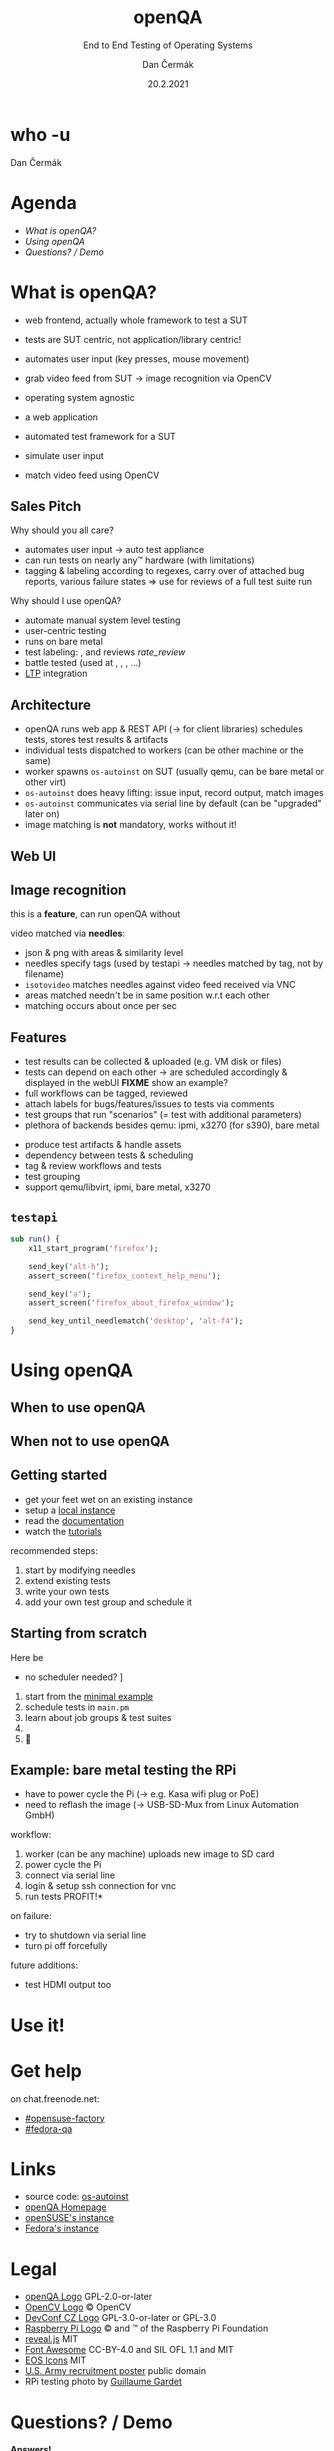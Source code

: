# -*- org-confirm-babel-evaluate: nil; -*-
#+AUTHOR: Dan Čermák
#+DATE: 20.2.2021
#+EMAIL: dcermak@suse.com
#+TITLE: openQA
#+SUBTITLE: End to End Testing of Operating Systems

#+REVEAL_ROOT: ../node_modules/reveal.js/
#+REVEAL_THEME: simple
#+REVEAL_PLUGINS: (highlight notes history)
#+OPTIONS: toc:nil
#+REVEAL_DEFAULT_FRAG_STYLE: appear
#+REVEAL_INIT_OPTIONS: transition: 'none', hash: true
#+OPTIONS: num:nil toc:nil center:nil reveal_title_slide:nil
#+REVEAL_EXTRA_CSS: ../node_modules/@fortawesome/fontawesome-free/css/all.min.css
#+REVEAL_EXTRA_CSS: ../node_modules/eos-icons/dist/css/eos-icons.css
#+REVEAL_HIGHLIGHT_CSS: ../node_modules/reveal.js/plugin/highlight/zenburn.css

#+REVEAL_TITLE_SLIDE: <h2 class="title"><img src="./media/openqa_logo.svg" height="100px" style="margin-bottom:-20px"/> %t</h2>
#+REVEAL_TITLE_SLIDE: <p class="subtitle" style="color: Gray;">%s</p>
#+REVEAL_TITLE_SLIDE: <p class="author">%a %e</p>
#+REVEAL_TITLE_SLIDE: <img src="../media/devconf-cz-bw.svg" height="50px"/>
#+REVEAL_TITLE_SLIDE: <p class="date">%d</p>
#+REVEAL_TITLE_SLIDE: <p xmlns:dct="http://purl.org/dc/terms/" xmlns:cc="http://creativecommons.org/ns#"><a href="https://creativecommons.org/licenses/by/4.0" target="_blank" rel="license noopener noreferrer" style="display:inline-block;">
#+REVEAL_TITLE_SLIDE: CC BY 4.0 <i class="fab fa-creative-commons"></i> <i class="fab fa-creative-commons-by"></i></a></p>


* who -u

Dan Čermák

#+REVEAL_HTML: <p style="text-align:left">
#+REVEAL_HTML: <ul>
#+REVEAL_HTML: <li style="list-style-type:none;"><i class="fab fa-suse"></i> Software Developer @SUSE
#+REVEAL_HTML: <li style="list-style-type:none;"><i class="fab fa-fedora"></i> i3 SIG, Package maintainer
#+REVEAL_HTML: <li style="list-style-type:none;"><i class="far fa-heart"></i> testing</li>
#+REVEAL_HTML: <li style="list-style-type:none;">&nbsp</li>
#+REVEAL_HTML: <li style="list-style-type:none;"><i class="fab fa-github"></i> <a href="https://github.com/D4N/">D4N</a> / <a href="https://github.com/dcermak/">dcermak</a></li>
#+REVEAL_HTML: <li style="list-style-type:none;"><i class="fab fa-mastodon"></i> <a href="https://mastodon.social/@Defolos">@Defolos@mastodon.social</a></li>
#+REVEAL_HTML: <li style="list-style-type:none;"><i class="fab fa-twitter"></i> <a href="https://twitter.com/DefolosDC/">@DefolosDC</a></li>
#+REVEAL_HTML: </ul>


* Agenda

  - [[What is openQA?][What is openQA?]]
  - [[Using openQA][Using openQA]]
  - [[Questions? / Demo][Questions? / Demo]]


* What is openQA?

#+begin_notes
- web frontend, actually whole framework to test a SUT
- tests are SUT centric, not application/library centric!

- automates user input (key presses, mouse movement)
- grab video feed from SUT \rarr image recognition via OpenCV
- operating system agnostic
#+end_notes

#+ATTR_REVEAL: :frag (appear)
- a web application
- automated test framework for a SUT

- simulate user input
- match video feed using OpenCV


** Sales Pitch

#+begin_notes
Why should you all care?
- automates user input \rarr auto test appliance
- can run tests on nearly any\trade hardware (with limitations)
- tagging & labeling according to regexes,
  carry over of attached bug reports,
  various failure states
  \Rightarrow use for reviews of a full test suite run
#+end_notes

Why should I use openQA?
#+ATTR_REVEAL: :frag (appear)
- automate manual system level testing
- @@html: <i class="fas fa-users"></i>@@ user-centric testing
- runs on bare metal
- test labeling: @@html:<i class="fas fa-tags"></i>@@, @@html:<i class="fas fa-bug"></i>@@ and reviews @@html: <i class="eos-icons">rate_review</i>@@
- battle tested (used at @@html: <i class="fab fa-suse"></i>, <i class="fab fa-fedora"></i>, <i class="fab fa-redhat"></i>@@, …)
- [[https://linux-test-project.github.io/][LTP]] integration


** Architecture

#+BEGIN_NOTES
- openQA runs web app & REST API (\rarr for client libraries)
  schedules tests, stores test results & artifacts
- individual tests dispatched to workers (can be other machine or the same)
- worker spawns =os-autoinst= on SUT (usually qemu, can be bare metal or other virt)
- =os-autoinst= does heavy lifting: issue input, record output, match images
- =os-autoinst= communicates via serial line by default (can be "upgraded" later on)
- image matching is *not* mandatory, works without it!
#+END_NOTES

#+REVEAL_HTML: <img src="./media/openqa_architecture.svg" height="500px"/>


** Web UI

#+REVEAL_HTML: <img src="./media/screenshot_openqa_webui.png"/>

#+REVEAL: split

#+REVEAL_HTML: <video height="600" controls>
#+REVEAL_HTML: <source src="media/openqa_output.mkv" type="video/mp4">
#+REVEAL_HTML: </video>

** Image recognition

#+begin_notes
this is a *feature*, can run openQA without

video matched via *needles*:
- json & png with areas & similarity level
- needles specify tags (used by testapi \rarr needles matched by tag, not by filename)
- =isotovideo= matches needles against video feed received via VNC
- areas matched needn't be in same position w.r.t each other
- matching occurs about once per sec
#+end_notes

#+REVEAL_HTML: <img src="./media/openqa_needle_view.png" height="500px"/>


** Features

#+begin_notes
- test results can be collected & uploaded (e.g. VM disk or files)
- tests can depend on each other \rarr are scheduled accordingly & displayed in the webUI
  *FIXME* show an example?
- full workflows can be tagged, reviewed
- attach labels for bugs/features/issues to tests via comments
- test groups that run "scenarios" (= test with additional parameters)
- plethora of backends besides qemu: ipmi, x3270 (for s390), bare metal
#+end_notes

#+ATTR_REVEAL: :frag (appear)
- @@html: <i class="far fa-hdd"></i>@@ produce test artifacts & handle assets
- @@html: <i class="fas fa-code-branch"></i>@@ dependency between tests & scheduling
- @@html: <i class="fas fa-tags"></i>@@ tag & review workflows and tests
- @@html: <i class="fas fa-layer-group"></i>@@ test grouping
- support qemu/libvirt, ipmi, bare metal, x3270


** =testapi=

#+begin_src perl
  sub run() {
      x11_start_program('firefox');

      send_key('alt-h');
      assert_screen('firefox_context_help_menu');

      send_key('a');
      assert_screen('firefox_about_firefox_window');

      send_key_until_needlematch('desktop', 'alt-f4');
  }
#+end_src


* Using openQA

** When to use openQA

#+REVEAL_HTML: <ul style="list-style-type:none;">
#+REVEAL_HTML: <li class="fragment appear"><i class="fas fa-robot"></i> automate the boring stuff</li>
#+REVEAL_HTML: <li class="fragment appear"><i class="fas fa-satellite-dish"></i> tests require specific hardware</li>
#+REVEAL_HTML: <li class="fragment appear"><i class="fas fa-compact-disc"></i> you ship an appliance</li>
#+REVEAL_HTML: <li class="fragment appear">few testers, but enough hardware</li>
#+REVEAL_HTML: </ul>

** When *not* to use openQA

#+REVEAL_HTML: <ul style="list-style-type:none;">
#+REVEAL_HTML: <li class="fragment appear"><i class="fas fa-shipping-fast"></i> quick reactions to input required</li>
#+REVEAL_HTML: <li class="fragment appear"><i class="fas fa-tachometer-alt"></i> fast tests required</li>
#+REVEAL_HTML: <li class="fragment appear"><i class="fas fa-satellite"></i> <b>really</b> exotic hardware
#+REVEAL_HTML: </ul>


** Getting started

#+ATTR_REVEAL: :frag (appear)
- get your feet wet on an existing instance
- setup a [[https://open.qa/docs/#installing][local instance]]
- read the [[https://open.qa/docs/][documentation]]
- watch the [[https://www.youtube.com/playlist?list=PL_AMhvchzBacIVzu9fQCc3jIY-S37DHXE][tutorials]]

#+REVEAL: split

recommended steps:

#+ATTR_REVEAL: :frag (appear)
1. start by modifying needles
2. extend existing tests
3. write your own tests
4. add your own test group and schedule it


** Starting from scratch

Here be @@html: <i class="fas fa-dragon"></i>@@

#+ATTR_REVEAL: :frag (appear)
- no scheduler needed? \rarr [[http://open.qa/docs/#_container_based_setup][Container based setup]]

#+ATTR_REVEAL: :frag (appear)
1. start from the [[https://github.com/os-autoinst/os-autoinst-distri-example][minimal example]]
2. schedule tests in =main.pm=
3. learn about job groups & test suites
4. @@html: <i class="fas fa-magic"></i>@@
5. 🎉


** Example: bare metal testing the RPi

#+begin_notes
- have to power cycle the Pi (\rarr e.g. Kasa wifi plug or PoE)
- need to reflash the image (\rarr USB-SD-Mux from Linux Automation GmbH)

workflow:
1. worker (can be any machine) uploads new image to SD card
2. power cycle the Pi
3. connect via serial line
4. login & setup ssh connection for vnc
5. run tests \rarr *PROFIT!*

on failure:
- try to shutdown via serial line
- turn pi off forcefully

future additions:
- test HDMI output too
#+end_notes

#+REVEAL_HTML: <img src="./media/rpi_testing.svg" height="500px"/>

#+REVEAL: split

#+REVEAL_HTML: <img src="./media/20210216_160449.jpg" height="600px"/>

#+REVEAL: split

#+REVEAL_HTML: <img src="./media/IMG_20210218_154500.jpg" height="600px"/>


# ** Anatomy of a test group

# #+ATTR_REVEAL: :frag (appear)
# -


# * TODO Recent development & Outlook

# #+BEGIN_NOTES
# - clone tests & needles from git via variables
# - automatically label jobs via regex in tickets
# - "investigation jobs" = auto restart on failure
# - hooks for various job finish states: [[http://open.qa/docs/#_enable_custom_hook_scripts_on_job_done_based_on_result][docs]]
# #+END_NOTES

# #+ATTR_REVEAL: :frag (appear)
# - Run test code from any git repository
# - Automatic job labelling based on expressions in tickets
# - Automatic investigation jobs on failures
# - post job hooks


* Use it!

#+REVEAL_HTML: <img src="./media/771px-Unclesamwantyou.svg" height="500px"/>


* Get help

on chat.freenode.net:

- [[irc:#opensuse-factory:chat.freenode.net][#opensuse-factory]]
- [[irc:#fedora-qa:chat.freenode.net][#fedora-qa]]


* Links

- source code: @@html: <i class="fab fa-github"></i>@@ [[https://github.com/os-autoinst/][os-autoinst]]
- [[https://open.qa][openQA Homepage]]
- [[https://openqa.opensuse.org][openSUSE's instance]]
- [[https://openqa.fedoraproject.org][Fedora's instance]]


* Legal

- [[https://raw.githubusercontent.com/os-autoinst/openQA/master/assets/images/logo.svg][openQA Logo]] GPL-2.0-or-later
- [[https://opencv.org/wp-content/uploads/2020/07/OpenCV_logo_black.svg][OpenCV Logo]] \copy OpenCV
- [[https://raw.githubusercontent.com/devconfcz/devconf/master/assets/media/logo/devconf-cz/devconf-cz-bw.svg][DevConf CZ Logo]]  GPL-3.0-or-later or GPL-3.0
- [[https://upload.wikimedia.org/wikipedia/en/c/cb/Raspberry_Pi_Logo.svg][Raspberry Pi Logo]] \copy and \trade of the Raspberry Pi Foundation
- [[https://revealjs.com/][reveal.js]] MIT
- [[https://fontawesome.com/][Font Awesome]] CC-BY-4.0 and SIL OFL 1.1 and MIT
- [[https://eos-icons.com/][EOS Icons]] MIT
- [[https://upload.wikimedia.org/wikipedia/commons/thumb/1/1d/Unclesamwantyou.jpg/771px-Unclesamwantyou.jpg][U.S. Army recruitment poster]] public domain
- RPi testing photo by [[https://twitter.com/GardetGuillaume][Guillaume Gardet]]


* Questions? / Demo

#+ATTR_REVEAL: :frag appear :frag_idx 1
*Answers!*

#+ATTR_REVEAL: :frag appear :frag_idx 2
Demo!
